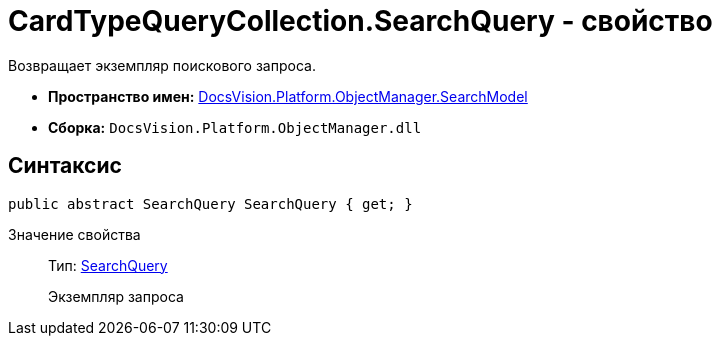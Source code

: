 = CardTypeQueryCollection.SearchQuery - свойство

Возвращает экземпляр поискового запроса.

* *Пространство имен:* xref:api/DocsVision/Platform/ObjectManager/SearchModel/SearchModel_NS.adoc[DocsVision.Platform.ObjectManager.SearchModel]
* *Сборка:* `DocsVision.Platform.ObjectManager.dll`

== Синтаксис

[source,csharp]
----
public abstract SearchQuery SearchQuery { get; }
----

Значение свойства::
Тип: xref:api/DocsVision/Platform/ObjectManager/SearchModel/SearchQuery_CL.adoc[SearchQuery]
+
Экземпляр запроса
